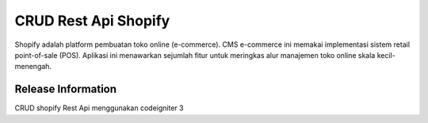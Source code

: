 ###################
CRUD Rest Api Shopify
###################

Shopify adalah platform pembuatan toko online (e-commerce). CMS e-commerce ini memakai implementasi sistem retail point-of-sale (POS). Aplikasi ini menawarkan sejumlah fitur untuk meringkas alur manajemen toko online skala kecil-menengah.

*******************
Release Information
*******************
CRUD shopify Rest Api menggunakan codeigniter 3
